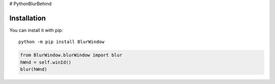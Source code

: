 # PythonBlurBehind

Installation
------------

You can install it with pip::

    python -m pip install BlurWindow


.. code-block:: python

    from BlurWindow.blurWindow import blur
    hWnd = self.winId()
    blur(hWnd)

